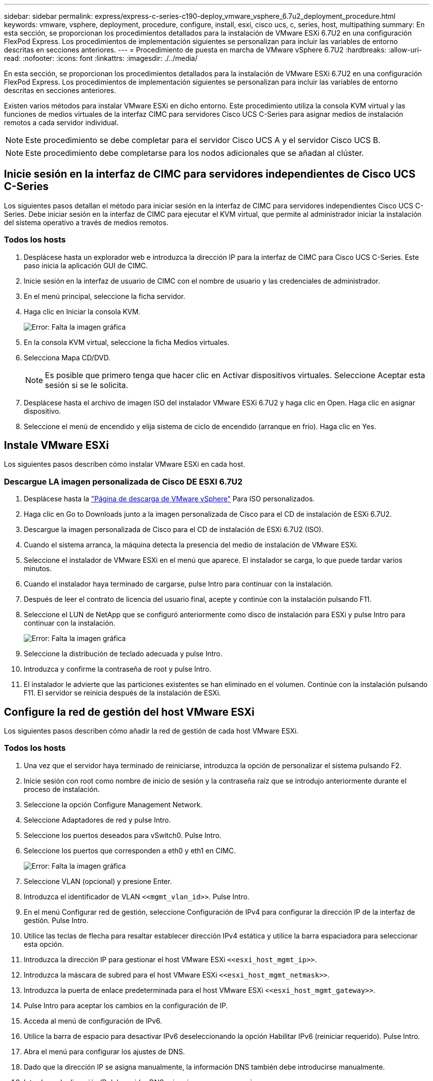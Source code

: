 ---
sidebar: sidebar 
permalink: express/express-c-series-c190-deploy_vmware_vsphere_6.7u2_deployment_procedure.html 
keywords: vmware, vsphere, deployment, procedure, configure, install, esxi, cisco ucs, c, series, host, multipathing 
summary: En esta sección, se proporcionan los procedimientos detallados para la instalación de VMware ESXi 6.7U2 en una configuración FlexPod Express. Los procedimientos de implementación siguientes se personalizan para incluir las variables de entorno descritas en secciones anteriores. 
---
= Procedimiento de puesta en marcha de VMware vSphere 6.7U2
:hardbreaks:
:allow-uri-read: 
:nofooter: 
:icons: font
:linkattrs: 
:imagesdir: ./../media/


En esta sección, se proporcionan los procedimientos detallados para la instalación de VMware ESXi 6.7U2 en una configuración FlexPod Express. Los procedimientos de implementación siguientes se personalizan para incluir las variables de entorno descritas en secciones anteriores.

Existen varios métodos para instalar VMware ESXi en dicho entorno. Este procedimiento utiliza la consola KVM virtual y las funciones de medios virtuales de la interfaz CIMC para servidores Cisco UCS C-Series para asignar medios de instalación remotos a cada servidor individual.


NOTE: Este procedimiento se debe completar para el servidor Cisco UCS A y el servidor Cisco UCS B.


NOTE: Este procedimiento debe completarse para los nodos adicionales que se añadan al clúster.



== Inicie sesión en la interfaz de CIMC para servidores independientes de Cisco UCS C-Series

Los siguientes pasos detallan el método para iniciar sesión en la interfaz de CIMC para servidores independientes Cisco UCS C-Series. Debe iniciar sesión en la interfaz de CIMC para ejecutar el KVM virtual, que permite al administrador iniciar la instalación del sistema operativo a través de medios remotos.



=== Todos los hosts

. Desplácese hasta un explorador web e introduzca la dirección IP para la interfaz de CIMC para Cisco UCS C-Series. Este paso inicia la aplicación GUI de CIMC.
. Inicie sesión en la interfaz de usuario de CIMC con el nombre de usuario y las credenciales de administrador.
. En el menú principal, seleccione la ficha servidor.
. Haga clic en Iniciar la consola KVM.
+
image:express-c-series-c190-deploy_image17.png["Error: Falta la imagen gráfica"]

. En la consola KVM virtual, seleccione la ficha Medios virtuales.
. Selecciona Mapa CD/DVD.
+

NOTE: Es posible que primero tenga que hacer clic en Activar dispositivos virtuales. Seleccione Aceptar esta sesión si se le solicita.

. Desplácese hasta el archivo de imagen ISO del instalador VMware ESXi 6.7U2 y haga clic en Open. Haga clic en asignar dispositivo.
. Seleccione el menú de encendido y elija sistema de ciclo de encendido (arranque en frío). Haga clic en Yes.




== Instale VMware ESXi

Los siguientes pasos describen cómo instalar VMware ESXi en cada host.



=== Descargue LA imagen personalizada de Cisco DE ESXI 6.7U2

. Desplácese hasta la https://my.vmware.com/web/vmware/info/slug/datacenter_cloud_infrastructure/vmware_vsphere/6_7["Página de descarga de VMware vSphere"^] Para ISO personalizados.
. Haga clic en Go to Downloads junto a la imagen personalizada de Cisco para el CD de instalación de ESXi 6.7U2.
. Descargue la imagen personalizada de Cisco para el CD de instalación de ESXi 6.7U2 (ISO).
. Cuando el sistema arranca, la máquina detecta la presencia del medio de instalación de VMware ESXi.
. Seleccione el instalador de VMware ESXi en el menú que aparece. El instalador se carga, lo que puede tardar varios minutos.
. Cuando el instalador haya terminado de cargarse, pulse Intro para continuar con la instalación.
. Después de leer el contrato de licencia del usuario final, acepte y continúe con la instalación pulsando F11.
. Seleccione el LUN de NetApp que se configuró anteriormente como disco de instalación para ESXi y pulse Intro para continuar con la instalación.
+
image:express-c-series-c190-deploy_image18.png["Error: Falta la imagen gráfica"]

. Seleccione la distribución de teclado adecuada y pulse Intro.
. Introduzca y confirme la contraseña de root y pulse Intro.
. El instalador le advierte que las particiones existentes se han eliminado en el volumen. Continúe con la instalación pulsando F11. El servidor se reinicia después de la instalación de ESXi.




== Configure la red de gestión del host VMware ESXi

Los siguientes pasos describen cómo añadir la red de gestión de cada host VMware ESXi.



=== Todos los hosts

. Una vez que el servidor haya terminado de reiniciarse, introduzca la opción de personalizar el sistema pulsando F2.
. Inicie sesión con root como nombre de inicio de sesión y la contraseña raíz que se introdujo anteriormente durante el proceso de instalación.
. Seleccione la opción Configure Management Network.
. Seleccione Adaptadores de red y pulse Intro.
. Seleccione los puertos deseados para vSwitch0. Pulse Intro.
. Seleccione los puertos que corresponden a eth0 y eth1 en CIMC.
+
image:express-c-series-c190-deploy_image19.png["Error: Falta la imagen gráfica"]

. Seleccione VLAN (opcional) y presione Enter.
. Introduzca el identificador de VLAN `\<<mgmt_vlan_id>>`. Pulse Intro.
. En el menú Configurar red de gestión, seleccione Configuración de IPv4 para configurar la dirección IP de la interfaz de gestión. Pulse Intro.
. Utilice las teclas de flecha para resaltar establecer dirección IPv4 estática y utilice la barra espaciadora para seleccionar esta opción.
. Introduzca la dirección IP para gestionar el host VMware ESXi `\<<esxi_host_mgmt_ip>>`.
. Introduzca la máscara de subred para el host VMware ESXi `\<<esxi_host_mgmt_netmask>>`.
. Introduzca la puerta de enlace predeterminada para el host VMware ESXi `\<<esxi_host_mgmt_gateway>>`.
. Pulse Intro para aceptar los cambios en la configuración de IP.
. Acceda al menú de configuración de IPv6.
. Utilice la barra de espacio para desactivar IPv6 deseleccionando la opción Habilitar IPv6 (reiniciar requerido). Pulse Intro.
. Abra el menú para configurar los ajustes de DNS.
. Dado que la dirección IP se asigna manualmente, la información DNS también debe introducirse manualmente.
. Introduzca la dirección IP del servidor DNS primario `\<<nameserver_ip>>`.
. (Opcional) Introduzca la dirección IP del servidor DNS secundario.
. Introduzca el FQDN para el nombre de host VMware ESXi: `\<<esxi_host_fqdn>>`.
. Pulse Intro para aceptar los cambios en la configuración de DNS.
. Salga del submenú Configurar red de administración pulsando Esc.
. Pulse y para confirmar los cambios y reiniciar el servidor.
. Seleccione Troubleshooting Options y, a continuación, habilite ESXi Shell y SSH.
+

NOTE: Estas opciones de solución de problemas se pueden desactivar después de la validación de acuerdo con la política de seguridad del cliente.

. Pulse Esc dos veces para volver a la pantalla principal de la consola.
. Haga clic en Alt-F1 en el menú desplegable macros de CIMC > macros estáticas > Alt-F en la parte superior de la pantalla.
. Inicie sesión con las credenciales adecuadas para el host ESXi.
. En el símbolo del sistema de, introduzca la siguiente lista de comandos esxcli para habilitar la conectividad de red de forma secuencial.
+
....
esxcli network vswitch standard policy failover set -v vSwitch0 -a vmnic2,vmnic4 -l iphash
....




== Configure el host ESXi

Utilice la información de la siguiente tabla para configurar cada host ESXi.

|===
| Detalles | Valor de detalle 


| Nombre de host ESXi | \<<esxi_host_fqdn>> 


| La IP de gestión del host ESXi | \<<esxi_host_mgmt_ip>> 


| Máscara de gestión de host ESXi | \<<esxi_host_mgmt_netmask>> 


| Pasarela de gestión de host ESXi | \<<esxi_host_mgmt_gateway>> 


| IP NFS del host ESXi | \<<esxi_host_NFS_ip>> 


| Máscara de NFS del host ESXi | \<<esxi_host_NFS_netmask>> 


| Puerta de enlace NFS del host ESXi | \<<esxi_host_NFS_gateway>> 


| Host ESXi IP de vMotion | \<<esxi_host_vMotion_ip>> 


| Máscara de vMotion del host ESXi | \<<esxi_host_vMotion_netmask>> 


| Puerta de enlace vMotion del host ESXi | \<<esxi_host_vMotion_gateway>> 


| Host ESXi iSCSI-A IP | \<<esxi_host_iSCSI-A_ip>> 


| Máscara iSCSI-A del host ESXi | \<<esxi_host_iSCSI-A_netmask>> 


| Puerta de enlace iSCSI-A del host ESXi | \<<esxi_host_iSCSI-A_gateway>> 


| Host ESXi iSCSI-B IP | \<<esxi_host_iSCSI-B_ip>> 


| Máscara iSCSI-B del host ESXi | \<<esxi_host_iSCSI-B_netmask>> 


| Puerta de enlace iSCSI-B del host ESXi | \<<esxi_host_SCSI-B_gateway>> 
|===


=== Inicie sesión en el host ESXi

Para iniciar sesión en el host ESXi, complete los siguientes pasos:

. Abra la dirección IP de administración del host en un explorador Web.
. Inicie sesión en el host ESXi con la cuenta raíz y la contraseña que especificó durante el proceso de instalación.
. Lea la declaración sobre el Programa de mejora de la experiencia del cliente de VMware. Después de seleccionar la respuesta correcta, haga clic en Aceptar.




=== Configurar el arranque iSCSI

Para configurar el arranque iSCSI, lleve a cabo los siguientes pasos:

. Seleccione Networking a la izquierda.
. A la derecha, seleccione la ficha Switches virtuales.
+
image:express-c-series-c190-deploy_image20.png["Error: Falta la imagen gráfica"]

. Haga clic en iScsiBootvSwitch.
. Seleccione Editar configuración.
. Cambie la MTU a 9000 y haga clic en Save.
. Cambie el nombre del puerto iSCSIBootPG a iSCSIBootPG-A.
+

NOTE: En esta configuración, se utilizan vmnic3 y vmnic5 para arranque iSCSI. Si tiene NIC adicionales en el host ESXi, puede tener distintos números vmnic. Para confirmar qué NIC se utilizan para el arranque iSCSI, haga coincidir las direcciones MAC de las NIC iSCSI de CIMC con los vmnics de ESXi.

. En el panel central, seleccione la ficha NIC de VMkernel.
. Seleccione Agregar NIC de VMkernel.
+
.. Especifique un nuevo nombre de grupo de puertos de iScsiBootPG-B.
.. Seleccione iScsiBootvSwitch para el switch virtual.
.. Introduzca `\<<iscsib_vlan_id>>` Para el ID de VLAN.
.. Cambie el MTU a 9000.
.. Expanda Configuración IPv4.
.. Seleccione Configuración estática.
.. Introduzca `\<<var_hosta_iscsib_ip>>` Para Dirección.
.. Introduzca `\<<var_hosta_iscsib_mask>>` Para Máscara de subred.
.. Haga clic en Crear.
+

NOTE: Establezca la MTU en 9000 en iSCsiBootPG-A.



. Para configurar la conmutación por error, lleve a cabo los siguientes pasos:
+
.. Haga clic en Edit Settings on iSCSIBootPG-A > Tiering and Failover > Failover Order > vmnic3. Vmnic3 debe estar activo y vmnic5 no se debe utilizar.
.. Haga clic en Editar configuración en iSCSIBootPG-B > equipos y failover > Orden de conmutación por error > vmnic5. Vmnic5 debe estar activo y vmnic3 no se debe utilizar.
+
image:express-c-series-c190-deploy_image21.png["Error: Falta la imagen gráfica"]







=== Configuración de accesos múltiples iSCSI

Para configurar la multivía iSCSI en los hosts ESXi, complete los pasos siguientes:

. Seleccione Storage en el panel de navegación de la izquierda. Haga clic en Adaptadores.
. Seleccione el adaptador de software iSCSI y haga clic en Configurar iSCSI.
+
image:express-c-series-c190-deploy_image22.png["Error: Falta la imagen gráfica"]

. En Destinos dinámicos, haga clic en Agregar destino dinámico.
+
image:express-c-series-c190-deploy_image23.png["Error: Falta la imagen gráfica"]

. Introduzca la dirección IP `iscsi_lif01a`.
+
.. Repita el proceso con las direcciones IP `iscsi_lif01b`, `iscsi_lif02a`, y. `iscsi_lif02b`.
.. Haga clic en Save Configuration.
+
image:express-c-series-c190-deploy_image24.png["Error: Falta la imagen gráfica"]

+

NOTE: Puede encontrar las direcciones IP de LIF de iSCSI ejecutando el comando network interface show en el clúster de NetApp o mirando en la pestaña Network interfaces en System Manager.







=== Configure el host ESXi

Para configurar el arranque ESXi, complete los pasos siguientes:

. En el panel de navegación de la izquierda, seleccione Networking.
. Seleccione vSwitch0.
+
image:express-c-series-c190-deploy_image25.png["Error: Falta la imagen gráfica"]

. Seleccione Editar configuración.
. Cambie el MTU a 9000.
. Expanda NIC Teaming y verifique que tanto vmnic2 como vmnic4 estén configurados en activo y que NIC Teaming y Failover se establezcan en Route basado en IP Hash.
+

NOTE: El método hash IP del equilibrio de carga requiere que el conmutador físico subyacente se configure correctamente mediante SRC-DST-IP EtherChannel con un canal de puerto estático (modo activado). Es posible que experimente una conectividad intermitente debido a una posible configuración incorrecta del switch. En ese caso, apague temporalmente uno de los dos puertos de enlace ascendente asociados del switch Cisco para restaurar la comunicación con el puerto vmkernel de gestión de ESXi, a la vez que solucione problemas de la configuración del canal de puertos.





=== Configure los grupos de puertos y las NIC de VMkernel

Para configurar los grupos de puertos y las NIC de VMkernel, lleve a cabo los siguientes pasos:

. En el panel de navegación de la izquierda, seleccione Networking.
. Haga clic con el botón derecho en la pestaña grupos de puertos.
+
image:express-c-series-c190-deploy_image26.png["Error: Falta la imagen gráfica"]

. Haga clic con el botón derecho en VM Network y seleccione Edit. Cambie el ID de VLAN a. `\<<var_vm_traffic_vlan>>`.
. Haga clic en Agregar grupo de puertos.
+
.. Asigne el nombre MGMT-Network al grupo de puertos.
.. Introduzca `\<<mgmt_vlan>>` Para el ID de VLAN.
.. Asegúrese de que vSwitch0 esté seleccionado.
.. Haga clic en Guardar.


. Haga clic en la ficha NIC de VMkernel.
+
image:express-c-series-c190-deploy_image27.png["Error: Falta la imagen gráfica"]

. Seleccione Agregar NIC de VMkernel.
+
.. Seleccione Nuevo grupo de puertos.
.. Asigne un nombre al grupo de puertos NFS-Network.
.. Introduzca `\<<nfs_vlan_id>>` Para el ID de VLAN.
.. Cambie el MTU a 9000.
.. Expanda Configuración IPv4.
.. Seleccione Configuración estática.
.. Introduzca `\<<var_hosta_nfs_ip>>` Para Dirección.
.. Introduzca `\<<var_hosta_nfs_mask>>` Para Máscara de subred.
.. Haga clic en Crear.


. Repita este proceso para crear el puerto VMkernel de vMotion.
. Seleccione Agregar NIC de VMkernel.
+
.. Seleccione Nuevo grupo de puertos.
.. Asigne un nombre al grupo de puertos vMotion.
.. Introduzca `\<<vmotion_vlan_id>>` Para el ID de VLAN.
.. Cambie el MTU a 9000.
.. Expanda Configuración IPv4.
.. Seleccione Configuración estática.
.. Introduzca `\<<var_hosta_vmotion_ip>>` Para Dirección.
.. Introduzca `\<<var_hosta_vmotion_mask>>` Para Máscara de subred.
.. Asegúrese de que la casilla de comprobación vMotion esté seleccionada después de IPv4 Settings.
+
image:express-c-series-c190-deploy_image28.png["Error: Falta la imagen gráfica"]

+

NOTE: Hay muchas formas de configurar redes ESXi, por ejemplo, mediante el switch distribuido de VMware vSphere si la licencia lo permite. FlexPod Express admite configuraciones de red alternativas si se requieren para satisfacer los requisitos del negocio.







=== Monte los primeros almacenes de datos

Los primeros almacenes de datos que se van a montar son el `infra_datastore` Almacén de datos para las máquinas virtuales y para `infra_swap` Almacén de datos para archivos de intercambio de equipos virtuales.

. Haga clic en Storage en el panel de navegación de la izquierda y después haga clic en New Datastore.
+
image:express-c-series-c190-deploy_image29.png["Error: Falta la imagen gráfica"]

. Seleccione Mount NFS Datastore.
+
image:express-c-series-c190-deploy_image30.png["Error: Falta la imagen gráfica"]

. Introduzca la siguiente información en la página Provide NFS Mount Details:
+
** Nombre: `infra_datastore`
** Servidor NFS: `\<<var_nodea_nfs_lif>>`
** Compartir: `/infra_datastore`
** Asegúrese de que la opción NFS 3 esté seleccionada.


. Haga clic en Finalizar. Puede ver que la tarea se está completando en el panel tareas recientes.
. Repita este proceso para montar el `infra_swap` almacén de datos:
+
** Nombre: `infra_swap`
** Servidor NFS: `\<<var_nodea_nfs_lif>>`
** Compartir: `/infra_swap`
** Asegúrese de que la opción NFS 3 esté seleccionada.






=== Configure NTP

Para configurar NTP para un host ESXi, complete los siguientes pasos:

. Haga clic en Administrar en el panel de navegación de la izquierda. Seleccione sistema en el panel derecho y, a continuación, haga clic en Hora y fecha.
. Seleccione Use Network Time Protocol (Habilitar cliente NTP).
. Seleccione Start and Stop with Host como política de inicio del servicio NTP.
. Introduzca `\<<var_ntp>>` Como servidor NTP. Puede establecer varios servidores NTP.
. Haga clic en Guardar.
+
image:express-c-series-c190-deploy_image31.png["Error: Falta la imagen gráfica"]





=== Mueva la ubicación del archivo de intercambio de la máquina virtual

Estos pasos proporcionan detalles para mover la ubicación del archivo de intercambio de la máquina virtual.

. Haga clic en Administrar en el panel de navegación de la izquierda. Seleccione sistema en el panel derecho y, a continuación, haga clic en intercambiar.
+
image:express-c-series-c190-deploy_image32.png["Error: Falta la imagen gráfica"]

. Haga clic en Editar configuración. Seleccione `infra_swap` En las opciones del Datastore.
+
image:express-c-series-c190-deploy_image33.png["Error: Falta la imagen gráfica"]

. Haga clic en Guardar.


link:express-c-series-c190-design_vmware_vcenter_server_6.7u2_installation_procedure.html["Siguiente: Procedimiento de instalación de VMware vCenter Server 6.7U2"]
